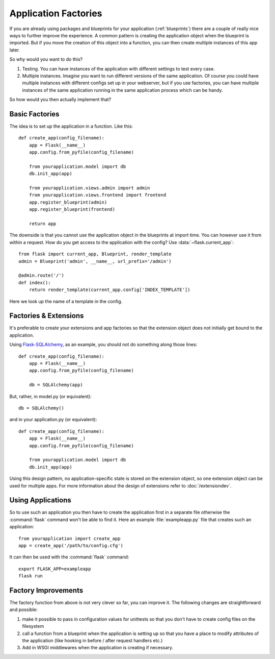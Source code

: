 .. _app-factories:

Application Factories
=====================

If you are already using packages and blueprints for your application
(:ref:`blueprints`) there are a couple of really nice ways to further improve
the experience.  A common pattern is creating the application object when
the blueprint is imported.  But if you move the creation of this object
into a function, you can then create multiple instances of this app later.

So why would you want to do this?

1.  Testing.  You can have instances of the application with different
    settings to test every case.
2.  Multiple instances.  Imagine you want to run different versions of the
    same application.  Of course you could have multiple instances with
    different configs set up in your webserver, but if you use factories,
    you can have multiple instances of the same application running in the
    same application process which can be handy.

So how would you then actually implement that?

Basic Factories
---------------

The idea is to set up the application in a function.  Like this::

    def create_app(config_filename):
        app = Flask(__name__)
        app.config.from_pyfile(config_filename)

        from yourapplication.model import db
        db.init_app(app)

        from yourapplication.views.admin import admin
        from yourapplication.views.frontend import frontend
        app.register_blueprint(admin)
        app.register_blueprint(frontend)

        return app

The downside is that you cannot use the application object in the blueprints
at import time.  You can however use it from within a request.  How do you
get access to the application with the config?  Use
:data:`~flask.current_app`::

    from flask import current_app, Blueprint, render_template
    admin = Blueprint('admin', __name__, url_prefix='/admin')

    @admin.route('/')
    def index():
        return render_template(current_app.config['INDEX_TEMPLATE'])

Here we look up the name of a template in the config.

Factories & Extensions
----------------------

It's preferable to create your extensions and app factories so that the
extension object does not initially get bound to the application.

Using `Flask-SQLAlchemy <http://pythonhosted.org/Flask-SQLAlchemy/>`_,
as an example, you should not do something along those lines::

    def create_app(config_filename):
        app = Flask(__name__)
        app.config.from_pyfile(config_filename)

        db = SQLAlchemy(app)

But, rather, in model.py (or equivalent)::

    db = SQLAlchemy()

and in your application.py (or equivalent)::

    def create_app(config_filename):
        app = Flask(__name__)
        app.config.from_pyfile(config_filename)

        from yourapplication.model import db
        db.init_app(app)

Using this design pattern, no application-specific state is stored on the
extension object, so one extension object can be used for multiple apps.
For more information about the design of extensions refer to :doc:`/extensiondev`.

Using Applications
------------------

So to use such an application you then have to create the application
first in a separate file otherwise the :command:`flask` command won't be able
to find it.  Here an example :file:`exampleapp.py` file that creates such
an application::

    from yourapplication import create_app
    app = create_app('/path/to/config.cfg')

It can then be used with the :command:`flask` command::

    export FLASK_APP=exampleapp
    flask run

Factory Improvements
--------------------

The factory function from above is not very clever so far, you can improve
it.  The following changes are straightforward and possible:

1.  make it possible to pass in configuration values for unittests so that
    you don't have to create config files on the filesystem
2.  call a function from a blueprint when the application is setting up so
    that you have a place to modify attributes of the application (like
    hooking in before / after request handlers etc.)
3.  Add in WSGI middlewares when the application is creating if necessary.
